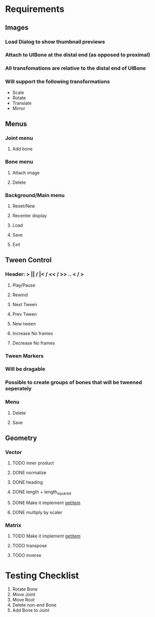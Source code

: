 * Requirements
** Images
*** Load Dialog to show thumbnail previews
*** Attach to UIBone at the distal end (as opposed to proximal)
*** All transfomations are relative to the distal end of UIBone
*** Will support the following transformations
    - Scale
    - Rotate
    - Translate
    - Mirror
** Menus
*** Joint menu
**** Add bone
*** Bone menu
**** Attach image
**** Delete
*** Background/Main menu
**** Reset/New
**** Recenter display
**** Load
**** Save
**** Exit
** Tween Control
*** Header: > || / |< / << / >> .. < / >
**** Play/Pause
**** Rewind
**** Next Tween
**** Prev Tween
**** New tween
**** Increase No frames
**** Decrease No frames
*** Tween Markers
*** Will be dragable
*** Possible to create groups of bones that will be tweened seperately
*** Menu
**** Delete
**** Save
** Geometry
*** Vector
**** TODO inner product
**** DONE normalize
**** DONE heading
**** DONE length + length_squared
**** DONE Make it implement __getitem__
**** DONE multiply by scaler
*** Matrix
**** TODO Make it implement __getitem__
**** TODO transpose
**** TODO inverse
* Testing Checklist
  1. Rotate Bone
  2. Move Joint
  3. Move Root
  4. Delete non-end Bone
  5. Add Bone to Joint

